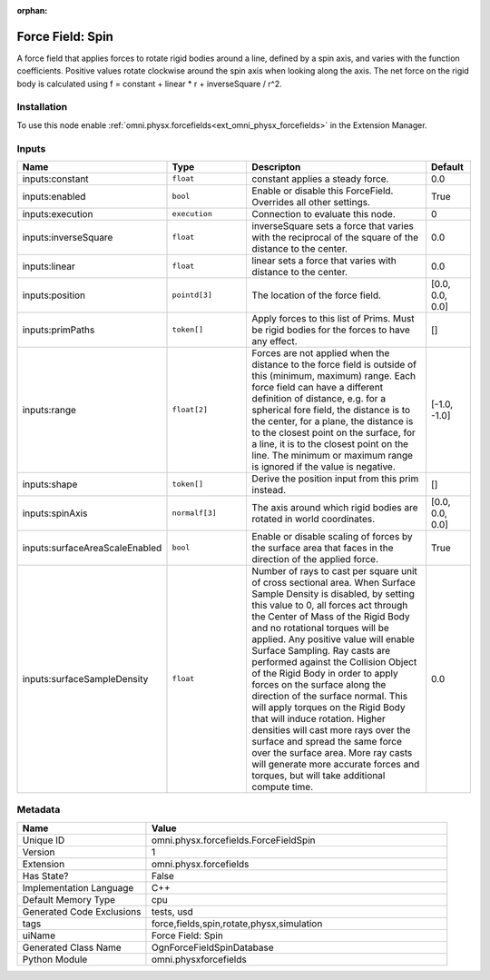 .. _omni_physx_forcefields_ForceFieldSpin_1:

.. _omni_physx_forcefields_ForceFieldSpin:

.. ================================================================================
.. THIS PAGE IS AUTO-GENERATED. DO NOT MANUALLY EDIT.
.. ================================================================================

:orphan:

.. meta::
    :title: Force Field: Spin
    :keywords: lang-en omnigraph node forcefields force-field-spin


Force Field: Spin
=================

.. <description>

A force field that applies forces to rotate rigid bodies around a line, defined by a spin axis, and varies with the function coefficients. Positive values rotate clockwise around the spin axis when looking along the axis. The net force on the rigid body is calculated using f = constant + linear * r + inverseSquare / r^2.

.. </description>


Installation
------------

To use this node enable :ref:`omni.physx.forcefields<ext_omni_physx_forcefields>` in the Extension Manager.


Inputs
------
.. csv-table::
    :header: "Name", "Type", "Descripton", "Default"
    :widths: 20, 20, 50, 10

    "inputs:constant", "``float``", "constant applies a steady force.", "0.0"
    "inputs:enabled", "``bool``", "Enable or disable this ForceField. Overrides all other settings.", "True"
    "inputs:execution", "``execution``", "Connection to evaluate this node.", "0"
    "inputs:inverseSquare", "``float``", "inverseSquare sets a force that varies with the reciprocal of the square of the distance to the center.", "0.0"
    "inputs:linear", "``float``", "linear sets a force that varies with distance to the center.", "0.0"
    "inputs:position", "``pointd[3]``", "The location of the force field.", "[0.0, 0.0, 0.0]"
    "inputs:primPaths", "``token[]``", "Apply forces to this list of Prims. Must be rigid bodies for the forces to have any effect.", "[]"
    "inputs:range", "``float[2]``", "Forces are not applied when the distance to the force field is outside of this (minimum, maximum) range. Each force field can have a different definition of distance, e.g. for a spherical fore field, the distance is to the center, for a plane, the distance is to the closest point on the surface, for a line, it is to the closest point on the line. The minimum or maximum range is ignored if the value is negative.", "[-1.0, -1.0]"
    "inputs:shape", "``token[]``", "Derive the position input from this prim instead.", "[]"
    "inputs:spinAxis", "``normalf[3]``", "The axis around which rigid bodies are rotated in world coordinates.", "[0.0, 0.0, 0.0]"
    "inputs:surfaceAreaScaleEnabled", "``bool``", "Enable or disable scaling of forces by the surface area that faces in the direction of the applied force.", "True"
    "inputs:surfaceSampleDensity", "``float``", "Number of rays to cast per square unit of cross sectional area. When Surface Sample Density is disabled, by setting this value to 0, all forces act through the Center of Mass of the Rigid Body and no rotational torques will be applied. Any positive value will enable Surface Sampling. Ray casts are performed against the Collision Object of the Rigid Body in order to apply forces on the surface along the direction of the surface normal. This will apply torques on the Rigid Body that will induce rotation. Higher densities will cast more rays over the surface and spread the same force over the surface area. More ray casts will generate more accurate forces and torques, but will take additional compute time.", "0.0"


Metadata
--------
.. csv-table::
    :header: "Name", "Value"
    :widths: 30,70

    "Unique ID", "omni.physx.forcefields.ForceFieldSpin"
    "Version", "1"
    "Extension", "omni.physx.forcefields"
    "Has State?", "False"
    "Implementation Language", "C++"
    "Default Memory Type", "cpu"
    "Generated Code Exclusions", "tests, usd"
    "tags", "force,fields,spin,rotate,physx,simulation"
    "uiName", "Force Field: Spin"
    "Generated Class Name", "OgnForceFieldSpinDatabase"
    "Python Module", "omni.physxforcefields"

